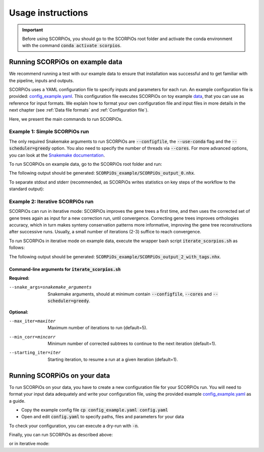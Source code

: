 Usage instructions
==================

.. important::
	Before using SCORPiOs, you should go to the SCORPiOs root folder and activate the conda environment with the command :code:`conda activate scorpios`.

Running SCORPiOs on example data
--------------------------------

We recommend running a test with our example data to ensure that installation was successful and to get familiar with the pipeline, inputs and outputs.

SCORPiOs uses a YAML configuration file to specify inputs and parameters for each run. An example configuration file is provided: `config_example.yaml <https://github.com/DyogenIBENS/SCORPIOS/blob/master/config_example.yaml>`_. This configuration file executes SCORPiOs on toy example `data <https://github.com/DyogenIBENS/SCORPIOS/blob/master/data/example/>`_, that you can use as reference for input formats. We explain how to format your own configuration file and input files in more details in the next chapter (see :ref:`Data file formats` and :ref:`Configuration file`).

Here, we present the main commands to run SCORPiOs.

Example 1: Simple SCORPiOs run
^^^^^^^^^^^^^^^^^^^^^^^^^^^^^^
 
The only required Snakemake arguments to run SCORPiOs are :code:`--configfile`, the :code:`--use-conda` flag and the :code:`--scheduler=greedy` option. You also need to specify the number of threads via :code:`--cores`. For more advanced options, you can look at the `Snakemake documentation <https://snakemake.readthedocs.io/en/stable/>`_.

To run SCORPiOs on example data, go to the SCORPiOs root folder and run:

.. prompt:: bash

	 snakemake --configfile config_example.yaml --use-conda --cores 4 --scheduler=greedy

The following output should be generated: :code:`SCORPiOs_example/SCORPiOs_output_0.nhx`.

To separate stdout and stderr (recommended, as SCORPiOs writes statistics on key steps of the workflow to the standard output):

.. prompt:: bash

     snakemake --configfile config_example.yaml --use-conda --cores 4 --scheduler=greedy >out 2>err

Example 2: Iterative SCORPiOs run
^^^^^^^^^^^^^^^^^^^^^^^^^^^^^^^^^

SCORPiOs can run in iterative mode: SCORPiOs improves the gene trees a first time, and then uses the corrected set of gene trees again as input for a new correction run, until convergence. Correcting gene trees improves orthologies accuracy, which in turn makes synteny conservation patterns more informative, improving the gene tree reconstructions after successive runs. Usually, a small number of iterations (2-3) suffice to reach convergence.

To run SCORPiOs in iterative mode on example data, execute the wrapper bash script :code:`iterate_scorpios.sh` as follows:

.. prompt:: bash

	 bash iterate_scorpios.sh --snake_args="--configfile config_example.yaml --cores 4 --scheduler=greedy" > out 2>err


The following output should be generated: :code:`SCORPiOs_example/SCORPiOs_output_2_with_tags.nhx`.

Command-line arguments for :code:`iterate_scorpios.sh`
""""""""""""""""""""""""""""""""""""""""""""""""""""""

**Required:**

--snake_args=snakemake_arguments  Snakemake arguments, should at minimum contain :code:`--configfile`, :code:`--cores` and :code:`--scheduler=greedy`.

**Optional:**

--max_iter=maxiter  Maximum number of iterations to run (default=5).

--min_corr=mincorr  Minimum number of corrected subtrees to continue to the next iteration (default=1).

--starting_iter=iter  Starting iteration, to resume a run at a given iteration (default=1).


Running SCORPiOs on your data
-----------------------------

To run SCORPiOs on your data, you have to create a new configuration file for your SCORPiOs run. You will need to format your input data adequately and write your configuration file, using the provided example `config_example.yaml <https://github.com/DyogenIBENS/SCORPIOS/blob/master/config_example.yaml>`_ as a guide.

* Copy the example config file :code:`cp config_example.yaml config.yaml`
* Open and edit :code:`config.yaml` to specify paths, files and parameters for your data

To check your configuration, you can execute a dry-run with :code:`-n`.

.. prompt:: bash

	 snakemake --configfile config.yaml --use-conda -n

Finally, you can run SCORPiOs as described above:

.. prompt:: bash

	 snakemake --configfile config.yaml --use-conda --cores 4 --scheduler=greedy

or in iterative mode:

.. prompt:: bash

	 bash iterate_scorpios.sh --snake_args="--configfile config.yaml --cores 4 --scheduler=greedy" 
